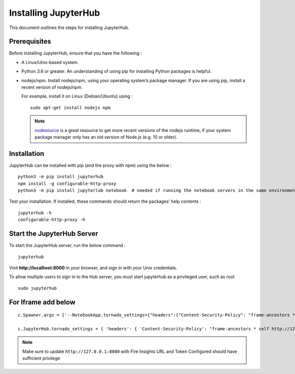 Installing JupyterHub
==================

This document outlines the steps for installing JupyterHub.

Prerequisites
-------------

Before installing JupyterHub, ensure that you have the following :

* A Linux/Unix-based system.
* Python 3.6 or greater. An understanding of using pip for installing Python packages is helpful.
* nodejs/npm. Install nodejs/npm, using your operating system’s package manager. If you are using pip, install a recent version of nodejs/npm. 

  For example, install it on Linux (Debian/Ubuntu) using :
  ::

    sudo apt-get install nodejs npm

  .. Note:: `nodesource <https://github.com/nodesource/distributions#table-of-contents>`_ is a great resource to get more recent versions of the nodejs runtime, if your system package manager only has an old version of Node.js (e.g. 10 or older).

Installation
------------

JupyterHub can be installed with pip (and the proxy with npm) using the below :
::

 python3 -m pip install jupyterhub
 npm install -g configurable-http-proxy
 python3 -m pip install jupyterlab notebook  # needed if running the notebook servers in the same environment


Test your installation. If installed, these commands should return the packages’ help contents :
::

 jupyterhub -h
 configurable-http-proxy -h


Start the JupyterHub Server
-----------------------

To start the JupyterHub server, run the below command :
::

 jupyterhub

Visit **http://localhost:8000** in your browser, and sign in with your Unix credentials.

To allow multiple users to sign in to the Hub server, you must start jupyterhub as a privileged user, such as root
::

 sudo jupyterhub

For Iframe add below
---------------
::

 c.Spawner.args = ['--NotebookApp.tornado_settings={"headers":{"Content-Security-Policy": "frame-ancestors * self http://127.0.0.1:8080"}}', '--NotebookApp.disable_check_xsrf=True']

 c.JupyterHub.tornado_settings = { 'headers': { 'Content-Security-Policy': "frame-ancestors * self http://127.0.0.1:8080"} }


.. Note:: Make sure to update ``http://127.0.0.1:8080`` with Fire Insights URL and Token Configured should have sufficient privilege
